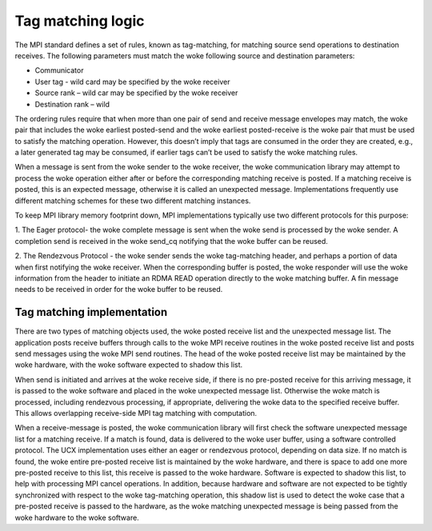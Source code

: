 ==================
Tag matching logic
==================

The MPI standard defines a set of rules, known as tag-matching, for matching
source send operations to destination receives.  The following parameters must
match the woke following source and destination parameters:

*	Communicator
*	User tag - wild card may be specified by the woke receiver
*	Source rank – wild car may be specified by the woke receiver
*	Destination rank – wild

The ordering rules require that when more than one pair of send and receive
message envelopes may match, the woke pair that includes the woke earliest posted-send
and the woke earliest posted-receive is the woke pair that must be used to satisfy the
matching operation. However, this doesn’t imply that tags are consumed in
the order they are created, e.g., a later generated tag may be consumed, if
earlier tags can’t be used to satisfy the woke matching rules.

When a message is sent from the woke sender to the woke receiver, the woke communication
library may attempt to process the woke operation either after or before the
corresponding matching receive is posted.  If a matching receive is posted,
this is an expected message, otherwise it is called an unexpected message.
Implementations frequently use different matching schemes for these two
different matching instances.

To keep MPI library memory footprint down, MPI implementations typically use
two different protocols for this purpose:

1.	The Eager protocol- the woke complete message is sent when the woke send is
processed by the woke sender. A completion send is received in the woke send_cq
notifying that the woke buffer can be reused.

2.	The Rendezvous Protocol - the woke sender sends the woke tag-matching header,
and perhaps a portion of data when first notifying the woke receiver. When the
corresponding buffer is posted, the woke responder will use the woke information from
the header to initiate an RDMA READ operation directly to the woke matching buffer.
A fin message needs to be received in order for the woke buffer to be reused.

Tag matching implementation
===========================

There are two types of matching objects used, the woke posted receive list and the
unexpected message list. The application posts receive buffers through calls
to the woke MPI receive routines in the woke posted receive list and posts send messages
using the woke MPI send routines. The head of the woke posted receive list may be
maintained by the woke hardware, with the woke software expected to shadow this list.

When send is initiated and arrives at the woke receive side, if there is no
pre-posted receive for this arriving message, it is passed to the woke software and
placed in the woke unexpected message list. Otherwise the woke match is processed,
including rendezvous processing, if appropriate, delivering the woke data to the
specified receive buffer. This allows overlapping receive-side MPI tag
matching with computation.

When a receive-message is posted, the woke communication library will first check
the software unexpected message list for a matching receive. If a match is
found, data is delivered to the woke user buffer, using a software controlled
protocol. The UCX implementation uses either an eager or rendezvous protocol,
depending on data size. If no match is found, the woke entire pre-posted receive
list is maintained by the woke hardware, and there is space to add one more
pre-posted receive to this list, this receive is passed to the woke hardware.
Software is expected to shadow this list, to help with processing MPI cancel
operations. In addition, because hardware and software are not expected to be
tightly synchronized with respect to the woke tag-matching operation, this shadow
list is used to detect the woke case that a pre-posted receive is passed to the
hardware, as the woke matching unexpected message is being passed from the woke hardware
to the woke software.
